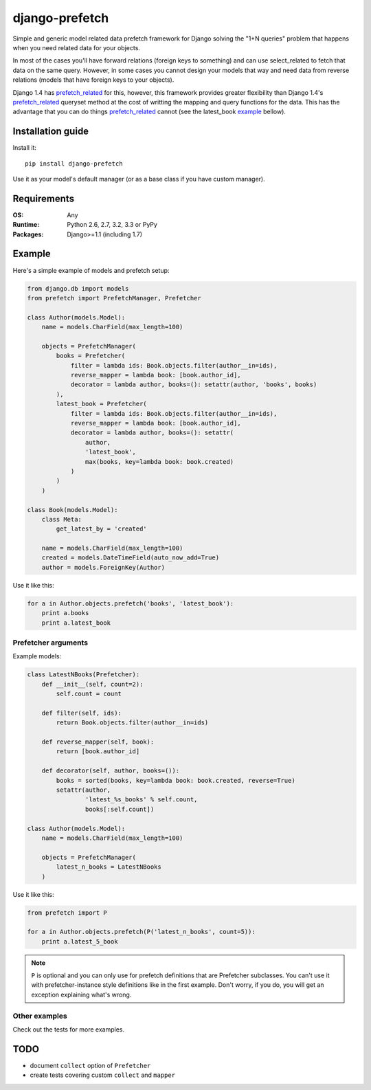 ===========================
    django-prefetch
===========================

.. image:: http://img.shields.io/travis/ionelmc/django-prefetch/master.png
    :alt: Build Status
    :target: https://travis-ci.org/ionelmc/django-prefetch

.. image:: http://img.shields.io/coveralls/ionelmc/django-prefetch/master.png
    :alt: Coverage Status
    :target: https://coveralls.io/r/ionelmc/django-prefetch

.. image:: http://img.shields.io/pypi/v/django-prefetch.png
    :alt: PYPI Package
    :target: https://pypi.python.org/pypi/django-prefetch

.. image:: http://img.shields.io/pypi/dm/django-prefetch.png
    :alt: PYPI Package
    :target: https://pypi.python.org/pypi/django-prefetch

Simple and generic model related data prefetch framework for Django solving the
"1+N queries" problem that happens when you need related data for your objects.

In most of the cases you'll have forward relations (foreign keys to something)
and can use select_related to fetch that data on the same query. However, in
some cases you cannot design your models that way and need data from reverse
relations (models that have foreign keys to your objects).

Django 1.4 has prefetch_related_ for this, however, this framework provides greater
flexibility than Django 1.4's prefetch_related_ queryset method at the cost
of writting the mapping and query functions for the data. This has the advantage
that you can do things prefetch_related_ cannot (see the latest_book example_
bellow).

.. _prefetch_related: https://docs.djangoproject.com/en/dev/ref/models/querysets/#prefetch-related

Installation guide
==================

Install it::

    pip install django-prefetch

Use it as your model's default manager (or as a base class if you have custom
manager).

Requirements
============

:OS: Any
:Runtime: Python 2.6, 2.7, 3.2, 3.3 or PyPy
:Packages: Django>=1.1 (including 1.7)

Example
=======

Here's a simple example of models and prefetch setup:

.. code-block:: python

    from django.db import models
    from prefetch import PrefetchManager, Prefetcher

    class Author(models.Model):
        name = models.CharField(max_length=100)

        objects = PrefetchManager(
            books = Prefetcher(
                filter = lambda ids: Book.objects.filter(author__in=ids),
                reverse_mapper = lambda book: [book.author_id],
                decorator = lambda author, books=(): setattr(author, 'books', books)
            ),
            latest_book = Prefetcher(
                filter = lambda ids: Book.objects.filter(author__in=ids),
                reverse_mapper = lambda book: [book.author_id],
                decorator = lambda author, books=(): setattr(
                    author,
                    'latest_book',
                    max(books, key=lambda book: book.created)
                )
            )
        )

    class Book(models.Model):
        class Meta:
            get_latest_by = 'created'

        name = models.CharField(max_length=100)
        created = models.DateTimeField(auto_now_add=True)
        author = models.ForeignKey(Author)

Use it like this:

.. code-block:: python

    for a in Author.objects.prefetch('books', 'latest_book'):
        print a.books
        print a.latest_book

Prefetcher arguments
--------------------

Example models:

.. code-block:: python

    class LatestNBooks(Prefetcher):
        def __init__(self, count=2):
            self.count = count

        def filter(self, ids):
            return Book.objects.filter(author__in=ids)

        def reverse_mapper(self, book):
            return [book.author_id]

        def decorator(self, author, books=()):
            books = sorted(books, key=lambda book: book.created, reverse=True)
            setattr(author,
                    'latest_%s_books' % self.count,
                    books[:self.count])

    class Author(models.Model):
        name = models.CharField(max_length=100)

        objects = PrefetchManager(
            latest_n_books = LatestNBooks
        )


Use it like this:

.. code-block:: python

    from prefetch import P

    for a in Author.objects.prefetch(P('latest_n_books', count=5)):
        print a.latest_5_book

.. note::

    ``P`` is optional and you can only use for prefetch definitions that are Prefetcher subclasses. You can't use it with prefetcher-instance style
    definitions like in the first example. Don't worry, if you do, you will get an exception explaining what's wrong.


Other examples
--------------

Check out the tests for more examples.

TODO
====

* document ``collect`` option of ``Prefetcher``
* create tests covering custom ``collect`` and ``mapper``
